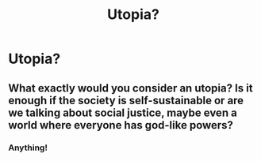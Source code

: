 #+TITLE: Utopia?

* Utopia?
:PROPERTIES:
:Score: 3
:DateUnix: 1584466369.0
:DateShort: 2020-Mar-17
:FlairText: Request
:END:

** What exactly would you consider an utopia? Is it enough if the society is self-sustainable or are we talking about social justice, maybe even a world where everyone has god-like powers?
:PROPERTIES:
:Author: JOKERRule
:Score: 1
:DateUnix: 1584498743.0
:DateShort: 2020-Mar-18
:END:

*** Anything!
:PROPERTIES:
:Score: 1
:DateUnix: 1584616621.0
:DateShort: 2020-Mar-19
:END:

